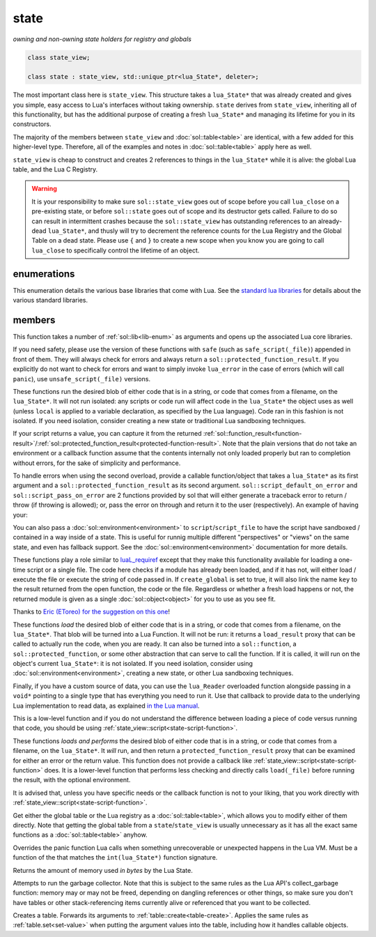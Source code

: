 state
=====
*owning and non-owning state holders for registry and globals*


.. code-block:: cpp

	class state_view;
	
	class state : state_view, std::unique_ptr<lua_State*, deleter>;

The most important class here is ``state_view``. This structure takes a ``lua_State*`` that was already created and gives you simple, easy access to Lua's interfaces without taking ownership. ``state`` derives from ``state_view``, inheriting all of this functionality, but has the additional purpose of creating a fresh ``lua_State*`` and managing its lifetime for you in its constructors.

The majority of the members between ``state_view`` and :doc:`sol::table<table>` are identical, with a few added for this higher-level type. Therefore, all of the examples and notes in :doc:`sol::table<table>` apply here as well.

``state_view`` is cheap to construct and creates 2 references to things in the ``lua_State*`` while it is alive: the global Lua table, and the Lua C Registry.

.. warning::

	It is your responsibility to make sure ``sol::state_view`` goes out of scope before you call ``lua_close`` on a pre-existing state, or before ``sol::state`` goes out of scope and its destructor gets called. Failure to do so can result in intermittent crashes because the ``sol::state_view`` has outstanding references to an already-dead ``lua_State*``, and thusly will try to decrement the reference counts for the Lua Registry and the Global Table on a dead state. Please use ``{`` and ``}`` to create a new scope when you know you are going to call ``lua_close`` to specifically control the lifetime of an object.

enumerations
------------

.. code-block:: cpp
	:caption: in-lua libraries
	:name: lib-enum

	enum class lib : char {
	    base,
	    package,
	    coroutine,
	    string,
	    os,
	    math,
	    table,
	    debug,
	    bit32,
	    io,
	    ffi,
	    jit,
	    count // do not use
	};

This enumeration details the various base libraries that come with Lua. See the `standard lua libraries`_ for details about the various standard libraries.


members
-------

.. code-block:: cpp
	:caption: function: open standard libraries/modules
	:name: open-libraries

	template<typename... Args>
	void open_libraries(Args&&... args);

This function takes a number of :ref:`sol::lib<lib-enum>` as arguments and opens up the associated Lua core libraries.

.. code-block:: cpp
	:caption: function: script / safe_script / script_file / safe_script_file / unsafe_script / unsafe_script_file
	:name: state-script-function

	function_result script(const string_view& code, const std::string& chunk_name = "[string]", load_mode mode = load_mode::any);
	protected_function_result script(const string_view& code, const environment& env, const std::string& chunk_name = "[string]", load_mode mode = load_mode::any);
	template <typename ErrorFunc>
	protected_function_result script(const string_view& code, ErrorFunc&& on_error, const std::string& chunk_name = "[string]", load_mode mode = load_mode::any);
	template <typename ErrorFunc>
	protected_function_result script(const string_view& code, const environment& env, ErrorFunc&& on_error, const std::string& chunk_name = "[string]", load_mode mode = load_mode::any);

	function_result script_file(const std::string& filename, load_mode mode = load_mode::any);
	protected_function_result script_file(const std::string& filename, const environment& env, load_mode mode = load_mode::any);
	template <typename ErrorFunc>
	protected_function_result script_file(const std::string& filename, ErrorFunc&& on_error, load_mode mode = load_mode::any);
	template <typename ErrorFunc>
	protected_function_result script_file(const std::string& filename, const environment& env, ErrorFunc&& on_error, load_mode mode = load_mode::any);

If you need safety, please use the version of these functions with ``safe`` (such as ``safe_script(_file)``) appended in front of them. They will always check for errors and always return a ``sol::protected_function_result``. If you explicitly do not want to check for errors and want to simply invoke ``lua_error`` in the case of errors (which will call ``panic``), use ``unsafe_script(_file)`` versions.

These functions run the desired blob of either code that is in a string, or code that comes from a filename, on the ``lua_State*``. It will not run isolated: any scripts or code run will affect code in the ``lua_State*`` the object uses as well (unless ``local`` is applied to a variable declaration, as specified by the Lua language). Code ran in this fashion is not isolated. If you need isolation, consider creating a new state or traditional Lua sandboxing techniques.

If your script returns a value, you can capture it from the returned :ref:`sol::function_result<function-result>`/:ref:`sol::protected_function_result<protected-function-result>`. Note that the plain versions that do not take an environment or a callback function assume that the contents internally not only loaded properly but ran to completion without errors, for the sake of simplicity and performance.

To handle errors when using the second overload, provide a callable function/object that takes a ``lua_State*`` as its first argument and a ``sol::protected_function_result`` as its second argument. ``sol::script_default_on_error`` and ``sol::script_pass_on_error`` are 2 functions provided by sol that will either generate a traceback error to return / throw (if throwing is allowed); or, pass the error on through and return it to the user (respectively). An example of having your:

.. code-block:: cpp
	:caption: running code safely
	:name: state-script-safe

	int main () {
		sol::state lua;
		// uses sol::script_default_on_error, which either panics or throws, 
		// depending on your configuration and compiler settings
		auto result1 = lua.safe_script("bad.code");

		// a custom handler that you write yourself
		// is only called when an error happens with loading or running the script
		auto result2 = lua.safe_script("123 bad.code", [](lua_State* L, sol::protected_function_result pfr) {
			// pfr will contain things that went wrong, for either loading or executing the script
			// the user can do whatever they like here, including throw. Otherwise...
			sol::error err = pfr;
			std::cout << err.what() << std::endl;

			// ... they need to return the protected_function_result
			return pfr;
		});
	}

You can also pass a :doc:`sol::environment<environment>` to ``script``/``script_file`` to have the script have sandboxed / contained in a way inside of a state. This is useful for runnig multiple different "perspectives" or "views" on the same state, and even has fallback support. See the :doc:`sol::environment<environment>` documentation for more details. 

.. code-block:: cpp
	:caption: function: require / require_file
	:name: state-require-function

	sol::object require(const std::string& key, lua_CFunction open_function, bool create_global = true);
	sol::object require_script(const std::string& key, const std::string& code, bool create_global = true);
	sol::object require_file(const std::string& key, const std::string& file, bool create_global = true);

These functions play a role similar to `luaL_requiref`_ except that they make this functionality available for loading a one-time script or a single file. The code here checks if a module has already been loaded, and if it has not, will either load / execute the file or execute the string of code passed in. If ``create_global`` is set to true, it will also link the name ``key`` to the result returned from the open function, the code or the file. Regardless or whether a fresh load happens or not, the returned module is given as a single :doc:`sol::object<object>` for you to use as you see fit.

Thanks to `Eric (EToreo) for the suggestion on this one`_!

.. code-block:: cpp
	:caption: function: load / load_file
	:name: state-load-code

	sol::load_result load(lua_Reader reader, void* data, const std::string& chunk_name = "[string]", load_mode mode = load_mode::any);
	sol::load_result load(const string_view& code, const std::string& chunk_name = "[string]", load_mode mode = load_mode::any);
	sol::load_result load_buffer(const char* buff, std::size_t buffsize, const std::string& chunk_name = "[string]", load_mode mode = load_mode::any);
	sol::load_result load_file(const std::string& filename, load_mode mode = load_mode::any);

These functions *load* the desired blob of either code that is in a string, or code that comes from a filename, on the ``lua_State*``. That blob will be turned into a Lua Function. It will not be run: it returns a ``load_result`` proxy that can be called to actually run the code, when you are ready. It can also be turned into a ``sol::function``, a ``sol::protected_function``, or some other abstraction that can serve to call the function. If it is called, it will run on the object's current ``lua_State*``: it is not isolated. If you need isolation, consider using :doc:`sol::environment<environment>`, creating a new state, or other Lua sandboxing techniques.

Finally, if you have a custom source of data, you can use the ``lua_Reader`` overloaded function alongside passing in a ``void*`` pointing to a single type that has everything you need to run it. Use that callback to provide data to the underlying Lua implementation to read data, as explained `in the Lua manual`_.

This is a low-level function and if you do not understand the difference between loading a piece of code versus running that code, you should be using :ref:`state_view::script<state-script-function>`.

.. code-block:: cpp
	:caption: function: do_string / do_file
	:name: state-do-code

	sol::protected_function_result do_string(const string_view& code);
	sol::protected_function_result do_file(const std::string& filename);
	sol::protected_function_result do_string(const string_view& code, sol::environment env);
	sol::protected_function_result do_file(const std::string& filename, sol::environment env);

These functions *loads and performs* the desired blob of either code that is in a string, or code that comes from a filename, on the ``lua_State*``. It *will* run, and then return a ``protected_function_result`` proxy that can be examined for either an error or the return value. This function does not provide a callback like :ref:`state_view::script<state-script-function>` does. It is a lower-level function that performs less checking and directly calls ``load(_file)`` before running the result, with the optional environment.

It is advised that, unless you have specific needs or the callback function is not to your liking, that you work directly with :ref:`state_view::script<state-script-function>`.

.. code-block:: cpp
	:caption: function: global table / registry table

	sol::global_table globals() const;
	sol::table registry() const;

Get either the global table or the Lua registry as a :doc:`sol::table<table>`, which allows you to modify either of them directly. Note that getting the global table from a ``state``/``state_view`` is usually unnecessary as it has all the exact same functions as a :doc:`sol::table<table>` anyhow.


.. code-block:: cpp
	:caption: function: set_panic
	:name: set-panic

	void set_panic(lua_CFunction panic);

Overrides the panic function Lua calls when something unrecoverable or unexpected happens in the Lua VM. Must be a function of the that matches the ``int(lua_State*)`` function signature.


.. code-block:: cpp
	:caption: function: memory_used
	:name: memory-used

	std::size_t memory_used() const;

Returns the amount of memory used *in bytes* by the Lua State.


.. code-block:: cpp
	:caption: function: collect_garbage
	:name: collect-garbage

	void collect_garbage();

Attempts to run the garbage collector. Note that this is subject to the same rules as the Lua API's collect_garbage function: memory may or may not be freed, depending on dangling references or other things, so make sure you don't have tables or other stack-referencing items currently alive or referenced that you want to be collected.


.. code-block:: cpp
	:caption: function: make a table

	sol::table create_table(int narr = 0, int nrec = 0);
	template <typename Key, typename Value, typename... Args>
	sol::table create_table(int narr, int nrec, Key&& key, Value&& value, Args&&... args);


	template <typename... Args>
	sol::table create_table_with(Args&&... args);
	
	static sol::table create_table(lua_State* L, int narr = 0, int nrec = 0);
	template <typename Key, typename Value, typename... Args>
	static sol::table create_table(lua_State* L, int narr, int nrec, Key&& key, Value&& value, Args&&... args);

Creates a table. Forwards its arguments to :ref:`table::create<table-create>`. Applies the same rules as :ref:`table.set<set-value>` when putting the argument values into the table, including how it handles callable objects.

.. _standard lua libraries: http://www.lua.org/manual/5.3/manual.html#6 
.. _luaL_requiref: https://www.lua.org/manual/5.3/manual.html#luaL_requiref
.. _Eric (EToreo) for the suggestion on this one: https://github.com/ThePhD/sol2/issues/90
.. _in the Lua manual: https://www.lua.org/manual/5.3/manual.html#lua_Reader
